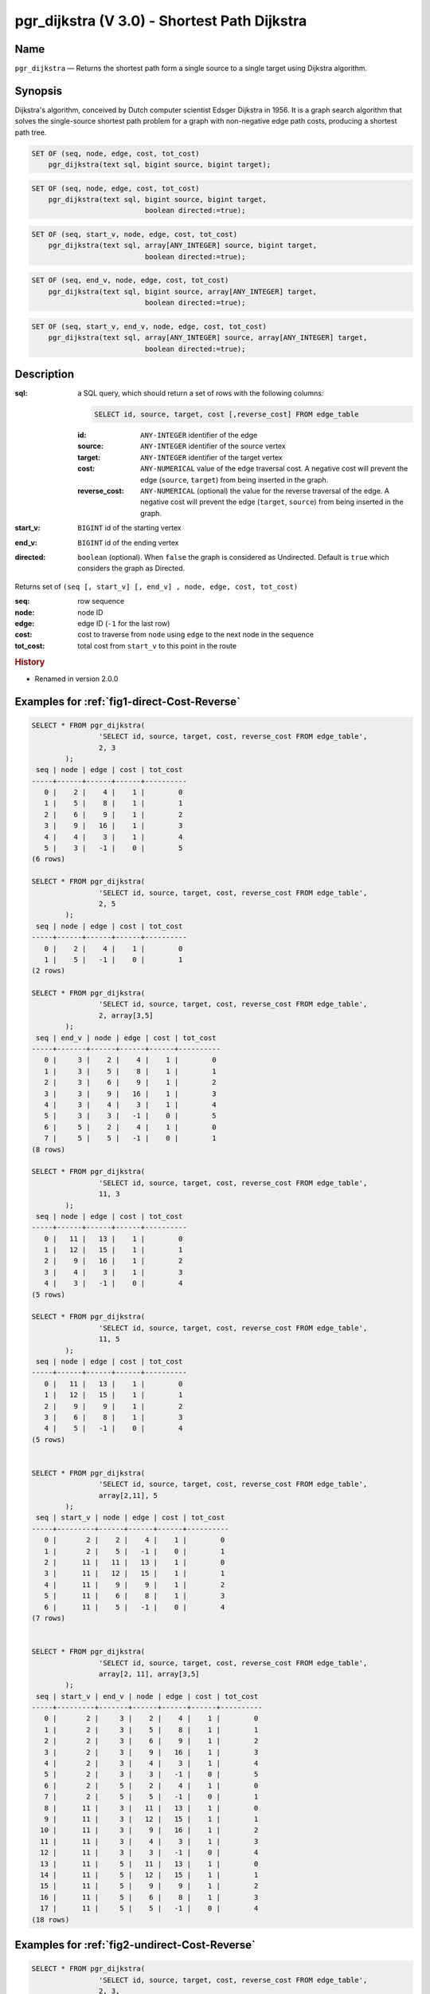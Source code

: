 .. 
   ****************************************************************************
    pgRouting Manual
    Copyright(c) pgRouting Contributors

    This documentation is licensed under a Creative Commons Attribution-Share  
    Alike 3.0 License: http://creativecommons.org/licenses/by-sa/3.0/
   ****************************************************************************

.. _pgr_dijkstra_v3:

pgr_dijkstra (V 3.0) - Shortest Path Dijkstra
===============================================================================

.. index:: 
	single: pgr_dijkstra(text,integer,integer,boolean,boolean)
	module: dijkstra

Name
-------------------------------------------------------------------------------

``pgr_dijkstra`` — Returns the shortest path form a single source to a single target using Dijkstra algorithm.


Synopsis
-------------------------------------------------------------------------------

Dijkstra's algorithm, conceived by Dutch computer scientist Edsger Dijkstra in 1956. It is a graph search algorithm that solves the single-source shortest path problem for a graph with non-negative edge path costs, producing a shortest path tree.


.. code-block:: sql

	SET OF (seq, node, edge, cost, tot_cost)
	    pgr_dijkstra(text sql, bigint source, bigint target);

.. code-block:: sql

	SET OF (seq, node, edge, cost, tot_cost)
	    pgr_dijkstra(text sql, bigint source, bigint target,
	                           boolean directed:=true);

.. code-block:: sql

	SET OF (seq, start_v, node, edge, cost, tot_cost)
	    pgr_dijkstra(text sql, array[ANY_INTEGER] source, bigint target,
	                           boolean directed:=true);

.. code-block:: sql

	SET OF (seq, end_v, node, edge, cost, tot_cost)
	    pgr_dijkstra(text sql, bigint source, array[ANY_INTEGER] target,
	                           boolean directed:=true);

.. code-block:: sql

	SET OF (seq, start_v, end_v, node, edge, cost, tot_cost)
	    pgr_dijkstra(text sql, array[ANY_INTEGER] source, array[ANY_INTEGER] target,
	                           boolean directed:=true);


Description
-------------------------------------------------------------------------------

:sql: a SQL query, which should return a set of rows with the following columns:

	.. code-block:: sql

		SELECT id, source, target, cost [,reverse_cost] FROM edge_table


	:id: ``ANY-INTEGER`` identifier of the edge
	:source: ``ANY-INTEGER`` identifier of the source vertex
	:target: ``ANY-INTEGER`` identifier of the target vertex
	:cost: ``ANY-NUMERICAL`` value of the edge traversal cost. A negative cost will prevent the edge (``source``, ``target``) from being inserted in the graph.
	:reverse_cost: ``ANY-NUMERICAL`` (optional) the value for the reverse traversal of the edge. A negative cost will prevent the edge (``target``, ``source``) from being inserted in the graph.

:start_v: ``BIGINT`` id of the starting vertex
:end_v: ``BIGINT`` id of the ending vertex
:directed: ``boolean`` (optional). When ``false`` the graph is considered as Undirected. Default is ``true`` which considers the graph as Directed.

Returns set of ``(seq [, start_v] [, end_v] , node, edge, cost, tot_cost)``

:seq:   row sequence
:node:   node ID
:edge:   edge ID (``-1`` for the last row)
:cost:  cost to traverse from ``node`` using ``edge`` to the next node in the sequence
:tot_cost:  total cost from ``start_v`` to this point in the route


.. rubric:: History

* Renamed in version 2.0.0 


Examples for :ref:`fig1-direct-Cost-Reverse` 
-------------------------------------------------------------------------------

.. code-block:: sql

        SELECT * FROM pgr_dijkstra(
                        'SELECT id, source, target, cost, reverse_cost FROM edge_table',
                        2, 3
                );
         seq | node | edge | cost | tot_cost 
        -----+------+------+------+----------
           0 |    2 |    4 |    1 |        0
           1 |    5 |    8 |    1 |        1
           2 |    6 |    9 |    1 |        2
           3 |    9 |   16 |    1 |        3
           4 |    4 |    3 |    1 |        4
           5 |    3 |   -1 |    0 |        5
        (6 rows)

        SELECT * FROM pgr_dijkstra(
                        'SELECT id, source, target, cost, reverse_cost FROM edge_table',
                        2, 5
                );
         seq | node | edge | cost | tot_cost 
        -----+------+------+------+----------
           0 |    2 |    4 |    1 |        0
           1 |    5 |   -1 |    0 |        1
        (2 rows)

        SELECT * FROM pgr_dijkstra(
                        'SELECT id, source, target, cost, reverse_cost FROM edge_table',
                        2, array[3,5]
                );
         seq | end_v | node | edge | cost | tot_cost 
        -----+-------+------+------+------+----------
           0 |     3 |    2 |    4 |    1 |        0
           1 |     3 |    5 |    8 |    1 |        1
           2 |     3 |    6 |    9 |    1 |        2
           3 |     3 |    9 |   16 |    1 |        3
           4 |     3 |    4 |    3 |    1 |        4
           5 |     3 |    3 |   -1 |    0 |        5
           6 |     5 |    2 |    4 |    1 |        0
           7 |     5 |    5 |   -1 |    0 |        1
        (8 rows)

        SELECT * FROM pgr_dijkstra(
                        'SELECT id, source, target, cost, reverse_cost FROM edge_table',
                        11, 3
                );
         seq | node | edge | cost | tot_cost 
        -----+------+------+------+----------
           0 |   11 |   13 |    1 |        0
           1 |   12 |   15 |    1 |        1
           2 |    9 |   16 |    1 |        2
           3 |    4 |    3 |    1 |        3
           4 |    3 |   -1 |    0 |        4
        (5 rows)

        SELECT * FROM pgr_dijkstra(
                        'SELECT id, source, target, cost, reverse_cost FROM edge_table',
                        11, 5
                );
         seq | node | edge | cost | tot_cost 
        -----+------+------+------+----------
           0 |   11 |   13 |    1 |        0
           1 |   12 |   15 |    1 |        1
           2 |    9 |    9 |    1 |        2
           3 |    6 |    8 |    1 |        3
           4 |    5 |   -1 |    0 |        4
        (5 rows)

       
        SELECT * FROM pgr_dijkstra(
                        'SELECT id, source, target, cost, reverse_cost FROM edge_table',
                        array[2,11], 5
                );
         seq | start_v | node | edge | cost | tot_cost 
        -----+---------+------+------+------+----------
           0 |       2 |    2 |    4 |    1 |        0
           1 |       2 |    5 |   -1 |    0 |        1
           2 |      11 |   11 |   13 |    1 |        0
           3 |      11 |   12 |   15 |    1 |        1
           4 |      11 |    9 |    9 |    1 |        2
           5 |      11 |    6 |    8 |    1 |        3
           6 |      11 |    5 |   -1 |    0 |        4
        (7 rows)


        SELECT * FROM pgr_dijkstra(
                        'SELECT id, source, target, cost, reverse_cost FROM edge_table',
                        array[2, 11], array[3,5]
                );
         seq | start_v | end_v | node | edge | cost | tot_cost 
        -----+---------+-------+------+------+------+----------
           0 |       2 |     3 |    2 |    4 |    1 |        0
           1 |       2 |     3 |    5 |    8 |    1 |        1
           2 |       2 |     3 |    6 |    9 |    1 |        2
           3 |       2 |     3 |    9 |   16 |    1 |        3
           4 |       2 |     3 |    4 |    3 |    1 |        4
           5 |       2 |     3 |    3 |   -1 |    0 |        5
           6 |       2 |     5 |    2 |    4 |    1 |        0
           7 |       2 |     5 |    5 |   -1 |    0 |        1
           8 |      11 |     3 |   11 |   13 |    1 |        0
           9 |      11 |     3 |   12 |   15 |    1 |        1
          10 |      11 |     3 |    9 |   16 |    1 |        2
          11 |      11 |     3 |    4 |    3 |    1 |        3
          12 |      11 |     3 |    3 |   -1 |    0 |        4
          13 |      11 |     5 |   11 |   13 |    1 |        0
          14 |      11 |     5 |   12 |   15 |    1 |        1
          15 |      11 |     5 |    9 |    9 |    1 |        2
          16 |      11 |     5 |    6 |    8 |    1 |        3
          17 |      11 |     5 |    5 |   -1 |    0 |        4
        (18 rows)


Examples for :ref:`fig2-undirect-Cost-Reverse` 
-------------------------------------------------------------------------------

.. code-block:: sql

        SELECT * FROM pgr_dijkstra(
                        'SELECT id, source, target, cost, reverse_cost FROM edge_table',
                        2, 3,
                        false
                );
         seq | node | edge | cost | tot_cost 
        -----+------+------+------+----------
           0 |    2 |    2 |    1 |        0
           1 |    3 |   -1 |    0 |        1
        (2 rows)

        SELECT * FROM pgr_dijkstra(
                        'SELECT id, source, target, cost, reverse_cost FROM edge_table',
                        2, 5,
                        false
                );
         seq | node | edge | cost | tot_cost 
        -----+------+------+------+----------
           0 |    2 |    4 |    1 |        0
           1 |    5 |   -1 |    0 |        1
        (2 rows)

        SELECT * FROM pgr_dijkstra(
                        'SELECT id, source, target, cost, reverse_cost FROM edge_table',
                        11, 3,
                        false
                );
         seq | node | edge | cost | tot_cost 
        -----+------+------+------+----------
           0 |   11 |   11 |    1 |        0
           1 |    6 |    5 |    1 |        1
           2 |    3 |   -1 |    0 |        2
        (3 rows)

        SELECT * FROM pgr_dijkstra(
                        'SELECT id, source, target, cost, reverse_cost FROM edge_table',
                        11, 5,
                        false
                );
         seq | node | edge | cost | tot_cost 
        -----+------+------+------+----------
           0 |   11 |   11 |    1 |        0
           1 |    6 |    8 |    1 |        1
           2 |    5 |   -1 |    0 |        2
        (3 rows)

       
        SELECT * FROM pgr_dijkstra(
                        'SELECT id, source, target, cost, reverse_cost FROM edge_table',
                        array[2,11], 5,
                        false
                );
         seq | start_v | node | edge | cost | tot_cost 
        -----+---------+------+------+------+----------
           0 |       2 |    2 |    4 |    1 |        0
           1 |       2 |    5 |   -1 |    0 |        1
           2 |      11 |   11 |   11 |    1 |        0
           3 |      11 |    6 |    8 |    1 |        1
           4 |      11 |    5 |   -1 |    0 |        2
        (5 rows)

        SELECT * FROM pgr_dijkstra(
                        'SELECT id, source, target, cost, reverse_cost FROM edge_table',
                        2, array[3,5],
                        false
                );
         seq | end_v | node | edge | cost | tot_cost 
        -----+-------+------+------+------+----------
           0 |     3 |    2 |    2 |    1 |        0
           1 |     3 |    3 |   -1 |    0 |        1
           2 |     5 |    2 |    4 |    1 |        0
           3 |     5 |    5 |   -1 |    0 |        1
        (4 rows)

        SELECT * FROM pgr_dijkstra(
                        'SELECT id, source, target, cost, reverse_cost FROM edge_table',
                        array[2, 11], array[3,5],
                        false
                );
         seq | start_v | end_v | node | edge | cost | tot_cost 
        -----+---------+-------+------+------+------+----------
           0 |       2 |     3 |    2 |    2 |    1 |        0
           1 |       2 |     3 |    3 |   -1 |    0 |        1
           2 |       2 |     5 |    2 |    4 |    1 |        0
           3 |       2 |     5 |    5 |   -1 |    0 |        1
           4 |      11 |     3 |   11 |   11 |    1 |        0
           5 |      11 |     3 |    6 |    5 |    1 |        1
           6 |      11 |     3 |    3 |   -1 |    0 |        2
           7 |      11 |     5 |   11 |   11 |    1 |        0
           8 |      11 |     5 |    6 |    8 |    1 |        1
           9 |      11 |     5 |    5 |   -1 |    0 |        2
        

Examples for :ref:`fig3-direct-Cost` 
-------------------------------------------------------------------------------

.. code-block:: sql

        SELECT * FROM pgr_dijkstra(
                        'SELECT id, source, target, cost FROM edge_table',
                        2, 3
                );
         seq | node | edge | cost | tot_cost 
        -----+------+------+------+----------
           0 |    2 |   -1 |    0 |        0
        (1 row)

        SELECT * FROM pgr_dijkstra(
                        'SELECT id, source, target, cost FROM edge_table',
                        2, 5
                );
         seq | node | edge | cost | tot_cost 
        -----+------+------+------+----------
           0 |    2 |    4 |    1 |        0
           1 |    5 |   -1 |    0 |        1
        (2 rows)

        SELECT * FROM pgr_dijkstra(
                        'SELECT id, source, target, cost FROM edge_table',
                        11, 3
                );
         seq | node | edge | cost | tot_cost 
        -----+------+------+------+----------
           0 |   11 |   -1 |    0 |        0
        (1 row)

        SELECT * FROM pgr_dijkstra(
                        'SELECT id, source, target, cost FROM edge_table',
                        11, 5
                );
         seq | node | edge | cost | tot_cost 
        -----+------+------+------+----------
           0 |   11 |   -1 |    0 |        0
        (1 row)

        SELECT * FROM pgr_dijkstra(
                        'SELECT id, source, target, cost FROM edge_table',
                        array[2,11], 5
                );
         seq | start_v | node | edge | cost | tot_cost 
        -----+---------+------+------+------+----------
           0 |       2 |    2 |    4 |    1 |        0
           1 |       2 |    5 |   -1 |    0 |        1
        (2 rows)

        SELECT * FROM pgr_dijkstra(
                        'SELECT id, source, target, cost FROM edge_table',
                        2, array[3,5]
                );
         seq | end_v | node | edge | cost | tot_cost 
        -----+-------+------+------+------+----------
           0 |     5 |    2 |    4 |    1 |        0
           1 |     5 |    5 |   -1 |    0 |        1
        (2 rows)

        SELECT * FROM pgr_dijkstra(
                        'SELECT id, source, target, cost FROM edge_table',
                        array[2, 11], array[3,5]
                );
         seq | start_v | end_v | node | edge | cost | tot_cost 
        -----+---------+-------+------+------+------+----------
           0 |       2 |     5 |    2 |    4 |    1 |        0
           1 |       2 |     5 |    5 |   -1 |    0 |        1
        (2 rows)
        



Examples for :ref:`fig4-undirect-Cost` 
-------------------------------------------------------------------------------

.. code-block:: sql

	SELECT * FROM pgr_dijkstra(
			'SELECT id, source, target, cost FROM edge_table',
			2, 3,
                        false
		);
        seq | node | edge | cost | tot_cost 
       -----+------+------+------+----------
          0 |    2 |    4 |    1 |        0
          1 |    5 |    8 |    1 |        1
          2 |    6 |    5 |    1 |        2
          3 |    3 |   -1 |    0 |        3
       (4 rows)

	SELECT * FROM pgr_dijkstra(
			'SELECT id, source, target, cost FROM edge_table',
			2, 5,
                        false
		);
        seq | node | edge | cost | tot_cost 
       -----+------+------+------+----------
          0 |    2 |    4 |    1 |        0
          1 |    5 |   -1 |    0 |        1
       (2 rows)

	SELECT * FROM pgr_dijkstra(
			'SELECT id, source, target, cost FROM edge_table',
			11, 3,
                        false
		);
        seq | node | edge | cost | tot_cost 
       -----+------+------+------+----------
          0 |   11 |   11 |    1 |        0
          1 |    6 |    5 |    1 |        1
          2 |    3 |   -1 |    0 |        2
       (3 rows)

	SELECT * FROM pgr_dijkstra(
			'SELECT id, source, target, cost FROM edge_table',
			11, 5,
                        false
		);
        seq | node | edge | cost | tot_cost 
       -----+------+------+------+----------
          0 |   11 |   11 |    1 |        0
          1 |    6 |    8 |    1 |        1
          2 |    5 |   -1 |    0 |        2
       (3 rows)

       
	SELECT * FROM pgr_dijkstra(
			'SELECT id, source, target, cost FROM edge_table',
			array[2,11], 5,
                        false
		);
        seq | start_v | node | edge | cost | tot_cost 
       -----+---------+------+------+------+----------
          0 |       2 |    2 |    4 |    1 |        0
          1 |       2 |    5 |   -1 |    0 |        1
          2 |      11 |   11 |   11 |    1 |        0
          3 |      11 |    6 |    8 |    1 |        1
          4 |      11 |    5 |   -1 |    0 |        2
       (5 rows)

	SELECT * FROM pgr_dijkstra(
			'SELECT id, source, target, cost FROM edge_table',
			2, array[3,5],
                        false
		);
        seq | end_v | node | edge | cost | tot_cost 
       -----+-------+------+------+------+----------
          0 |     3 |    2 |    4 |    1 |        0
          1 |     3 |    5 |    8 |    1 |        1
          2 |     3 |    6 |    5 |    1 |        2
          3 |     3 |    3 |   -1 |    0 |        3
          4 |     5 |    2 |    4 |    1 |        0
          5 |     5 |    5 |   -1 |    0 |        1
       (6 rows)

	SELECT * FROM pgr_dijkstra(
			'SELECT id, source, target, cost FROM edge_table',
			array[2, 11], array[3,5],
                        false
		);
        seq | start_v | end_v | node | edge | cost | tot_cost 
       -----+---------+-------+------+------+------+----------
          0 |       2 |     3 |    2 |    4 |    1 |        0
          1 |       2 |     3 |    5 |    8 |    1 |        1
          2 |       2 |     3 |    6 |    5 |    1 |        2
          3 |       2 |     3 |    3 |   -1 |    0 |        3
          4 |       2 |     5 |    2 |    4 |    1 |        0
          5 |       2 |     5 |    5 |   -1 |    0 |        1
          6 |      11 |     3 |   11 |   11 |    1 |        0
          7 |      11 |     3 |    6 |    5 |    1 |        1
          8 |      11 |     3 |    3 |   -1 |    0 |        2
          9 |      11 |     5 |   11 |   11 |    1 |        0
         10 |      11 |     5 |    6 |    8 |    1 |        1
         11 |      11 |     5 |    5 |   -1 |    0 |        2
       (12 rows)




Equivalences for :ref:`fig1-direct-Cost-Reverse` 
-------------------------------------------------------------------------------

.. code-block:: sql

        -- V2
	SELECT * FROM pgr_dijkstra(
		'SELECT id, source, target, cost, reverse_cost FROM edge_table',
		2, 3,
                true,    -- directed flag
                true      -- has_rcost
	);

        seq | id1 | id2 | cost 
       -----+-----+-----+------
          0 |   2 |   4 |    1
          1 |   5 |   8 |    1
          2 |   6 |   9 |    1
          3 |   9 |  16 |    1
          4 |   4 |   3 |    1
          5 |   3 |  -1 |    0
       (6 rows)


        -- V3
	SELECT * FROM pgr_dijkstra(
               'SELECT id, source, target, cost, reverse_cost FROM edge_table',
		2, 3,
                true     -- directed flag
	);


	SELECT * FROM pgr_dijkstra(
		'SELECT id, source, target, cost, reverse_cost FROM edge_table',
		2,3 
	);

       seq | node | edge | cost | tot_cost 
       -----+------+------+------+----------
          0 |    2 |    4 |    1 |        0
          1 |    5 |    8 |    1 |        1
          2 |    6 |    9 |    1 |        2
          3 |    9 |   16 |    1 |        3
          4 |    4 |    3 |    1 |        4
          5 |    3 |   -1 |    0 |        5
       (6 rows)



        SELECT * FROM pgr_dijkstra(
                'SELECT id, source, target, cost, reverse_cost FROM edge_table',
                2, array[3],
                true     
        );


        SELECT * FROM pgr_dijkstra(
                'SELECT id, source, target, cost, reverse_cost FROM edge_table',
                2, array[3]
        );

       seq | start_v | node | edge | cost | tot_cost 
       -----+---------+------+------+------+----------
          0 |       2 |    2 |    4 |    1 |        0
          1 |       2 |    5 |    8 |    1 |        1
          2 |       2 |    6 |    9 |    1 |        2
          3 |       2 |    9 |   16 |    1 |        3
          4 |       2 |    4 |    3 |    1 |        4
          5 |       2 |    3 |   -1 |    0 |        5
       (6 rows)
       

        SELECT * FROM pgr_dijkstra(
                'SELECT id, source, target, cost, reverse_cost FROM edge_table',
                array[2], array[3],
                true
        );


        SELECT * FROM pgr_dijkstra(
                'SELECT id, source, target, cost, reverse_cost FROM edge_table',
                array[2], array[3]
        );

        seq | start_v | end_v | node | edge | cost | tot_cost 
       -----+---------+-------+------+------+------+----------
          0 |       2 |     3 |    2 |    4 |    1 |        0
          1 |       2 |     3 |    5 |    8 |    1 |        1
          2 |       2 |     3 |    6 |    9 |    1 |        2
          3 |       2 |     3 |    9 |   16 |    1 |        3
          4 |       2 |     3 |    4 |    3 |    1 |        4
          5 |       2 |     3 |    3 |   -1 |    0 |        5
       (6 rows)




Equivalences for :ref:`fig2-undirect-Cost-Reverse` 
-------------------------------------------------------------------------------

.. code-block:: sql

        -- V2
	SELECT * FROM pgr_dijkstra(
		'SELECT id, source, target, cost, reverse_cost FROM edge_table',
		2, 3,
                false,    -- directed flag
                true      -- has_rcost
	);

        seq | id1 | id2 | cost 
       -----+-----+-----+------
          0 |   2 |   2 |    1
          1 |   3 |  -1 |    0
       (2 rows)


        -- V3
	SELECT * FROM pgr_dijkstra(
               'SELECT id, source, target, cost, reverse_cost FROM edge_table',
		2, 3,
                false     -- directed flag
	);

        seq | node | edge | cost | tot_cost 
       -----+------+------+------+----------
          0 |    2 |    2 |    1 |        0
          1 |    3 |   -1 |    0 |        1
       (2 rows)



        SELECT * FROM pgr_dijkstra(
                'SELECT id, source, target, cost, reverse_cost FROM edge_table',
                2, array[3],
                false     
        );
        seq | end_v | node | edge | cost | tot_cost 
       -----+-------+------+------+------+----------
          0 |     3 |    2 |    2 |    1 |        0
          1 |     3 |    3 |   -1 |    0 |        1
       (2 rows)


        SELECT * FROM pgr_dijkstra(
                'SELECT id, source, target, cost, reverse_cost FROM edge_table',
                array[2], 3,
                false
        );
        seq | start_v | node | edge | cost | tot_cost 
       -----+---------+------+------+------+----------
          0 |       2 |    2 |    2 |    1 |        0
          1 |       2 |    3 |   -1 |    0 |        1
       (2 rows)


        SELECT * FROM pgr_dijkstra(
                'SELECT id, source, target, cost, reverse_cost FROM edge_table',
                array[2], array[3],
                false
        );

        seq | start_v | end_v | node | edge | cost | tot_cost 
       -----+---------+-------+------+------+------+----------
          0 |       2 |     3 |    2 |    2 |    1 |        0
          1 |       2 |     3 |    3 |   -1 |    0 |        1
       (2 rows)


The queries use the :ref:`sampledata` network.


See Also
-------------------------------------------------------------------------------

* http://en.wikipedia.org/wiki/Dijkstra%27s_algorithm
